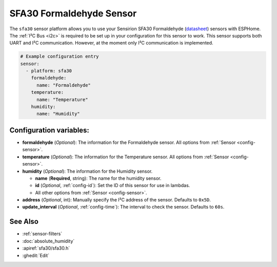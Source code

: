 SFA30 Formaldehyde Sensor
=========================

.. seo::
    :description: Instructions for setting up SFA30 Formaldehyde Sensor
    :image: sfa30.jpg

The ``sfa30`` sensor platform  allows you to use your Sensirion SFA30 Formaldehyde
(`datasheet <https://sensirion.com/media/documents/DEB1C6D6/63D92360/Sensirion_formaldehyde_sensors_datasheet_SFA30.pdf>`__) sensors with ESPHome.
The :ref:`I²C Bus <i2c>` is required to be set up in your configuration for this sensor to work.
This sensor supports both UART and I²C communication. However, at the moment only I²C communication is implemented.

.. figure:: images/sfa30.jpg
    :align: center
    :width: 80.0%

.. code-block:: yaml

    # Example configuration entry
    sensor:
      - platform: sfa30
        formaldehyde:
          name: "Formaldehyde"
        temperature:
          name: "Temperature"
        humidity:
          name: "Humidity"


Configuration variables:
------------------------

- **formaldehyde** (*Optional*): The information for the Formaldehyde sensor.
  All options from :ref:`Sensor <config-sensor>`.

- **temperature** (*Optional*): The information for the Temperature sensor.
  All options from :ref:`Sensor <config-sensor>`.


- **humidity** (*Optional*): The information for the Humidity sensor.

  - **name** (**Required**, string): The name for the humidity sensor.
  - **id** (*Optional*, :ref:`config-id`): Set the ID of this sensor for use in lambdas.
  - All other options from :ref:`Sensor <config-sensor>`.


- **address** (*Optional*, int): Manually specify the I²C address of the sensor.
  Defaults to ``0x5D``.

- **update_interval** (*Optional*, :ref:`config-time`): The interval to check the
  sensor. Defaults to ``60s``.


See Also
--------

- :ref:`sensor-filters`
- :doc:`absolute_humidity`
- :apiref:`sfa30/sfa30.h`
- :ghedit:`Edit`
